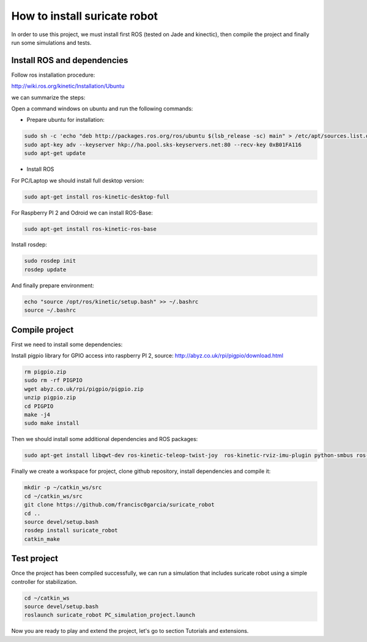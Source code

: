 How to install suricate robot
=============================

In order to use this project, we must install first ROS (tested on Jade and kinectic),
then compile the project and finally run some simulations and tests.


Install ROS and dependencies
^^^^^^^^^^^^^^^^^^^^^^^^^^^^

Follow ros installation procedure:

http://wiki.ros.org/kinetic/Installation/Ubuntu

we can summarize the steps:

Open a command windows on ubuntu and run the following commands:

- Prepare ubuntu for installation:

.. code-block:: none

    sudo sh -c 'echo "deb http://packages.ros.org/ros/ubuntu $(lsb_release -sc) main" > /etc/apt/sources.list.d/ros-latest.list'
    sudo apt-key adv --keyserver hkp://ha.pool.sks-keyservers.net:80 --recv-key 0xB01FA116
    sudo apt-get update

- Install ROS

For PC/Laptop we should install full desktop version:

.. code-block:: none

    sudo apt-get install ros-kinetic-desktop-full

For Raspberry PI 2 and Odroid we can install ROS-Base:

.. code-block:: none

    sudo apt-get install ros-kinetic-ros-base

Install rosdep:

.. code-block:: none

    sudo rosdep init
    rosdep update

And finally prepare environment:

.. code-block:: none

    echo "source /opt/ros/kinetic/setup.bash" >> ~/.bashrc
    source ~/.bashrc

Compile project
^^^^^^^^^^^^^^^

First we need to install some dependencies:

Install pigpio library for GPIO access into raspberry PI 2,
source: http://abyz.co.uk/rpi/pigpio/download.html

.. code-block:: none

    rm pigpio.zip
    sudo rm -rf PIGPIO
    wget abyz.co.uk/rpi/pigpio/pigpio.zip
    unzip pigpio.zip
    cd PIGPIO
    make -j4
    sudo make install

Then we should install some additional dependencies and ROS packages:

.. code-block:: none

    sudo apt-get install libqwt-dev ros-kinetic-teleop-twist-joy  ros-kinetic-rviz-imu-plugin python-smbus ros-kinetic-rqt-multiplot


Finally we create a workspace for project, clone github repository, install dependencies and compile it:

.. code-block:: none

    mkdir -p ~/catkin_ws/src
    cd ~/catkin_ws/src
    git clone https://github.com/francisc0garcia/suricate_robot
    cd ..
    source devel/setup.bash
    rosdep install suricate_robot
    catkin_make


Test project
^^^^^^^^^^^^

Once the project has been compiled successfully,
we can run a simulation that includes suricate robot using a simple controller for stabilization.

.. code-block:: none

    cd ~/catkin_ws
    source devel/setup.bash
    roslaunch suricate_robot PC_simulation_project.launch

Now you are ready to play and extend the project, let's go to section Tutorials and extensions.